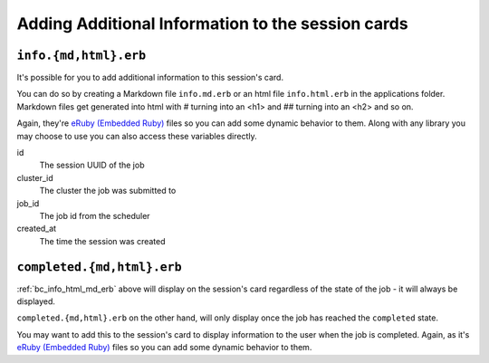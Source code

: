 .. _app-development-interactive-additional-info:

Adding Additional Information to the session cards
==================================================

.. _bc_info_html_md_erb:

``info.{md,html}.erb``
----------------------

It's possible for you to add additional information to this session's card.

You can do so by creating a Markdown file ``info.md.erb`` or an html file
``info.html.erb`` in the applications folder.  Markdown files get generated
into html with # turning into an <h1> and ## turning into an <h2> and so on.

Again, they're `eRuby (Embedded Ruby)`_ files so you can add some dynamic behavior
to them. Along with any library you may choose to use you can also access these
variables directly.

id
  The session UUID of the job
cluster_id
  The cluster the job was submitted to
job_id
  The job id from the scheduler
created_at
  The time the session was created


.. _bc_completed_html_md_erb:

``completed.{md,html}.erb``
---------------------------

:ref:`bc_info_html_md_erb` above will display on the session's card
regardless of the state of the job - it will always be displayed.

``completed.{md,html}.erb`` on the other hand, will only display
once the job has reached the ``completed`` state.

You may want to add this to the session's card to display information
to the user when the job is completed. Again, as it's `eRuby (Embedded Ruby)`_
files so you can add some dynamic behavior to them. 


.. _eruby (embedded ruby): https://en.wikipedia.org/wiki/ERuby
